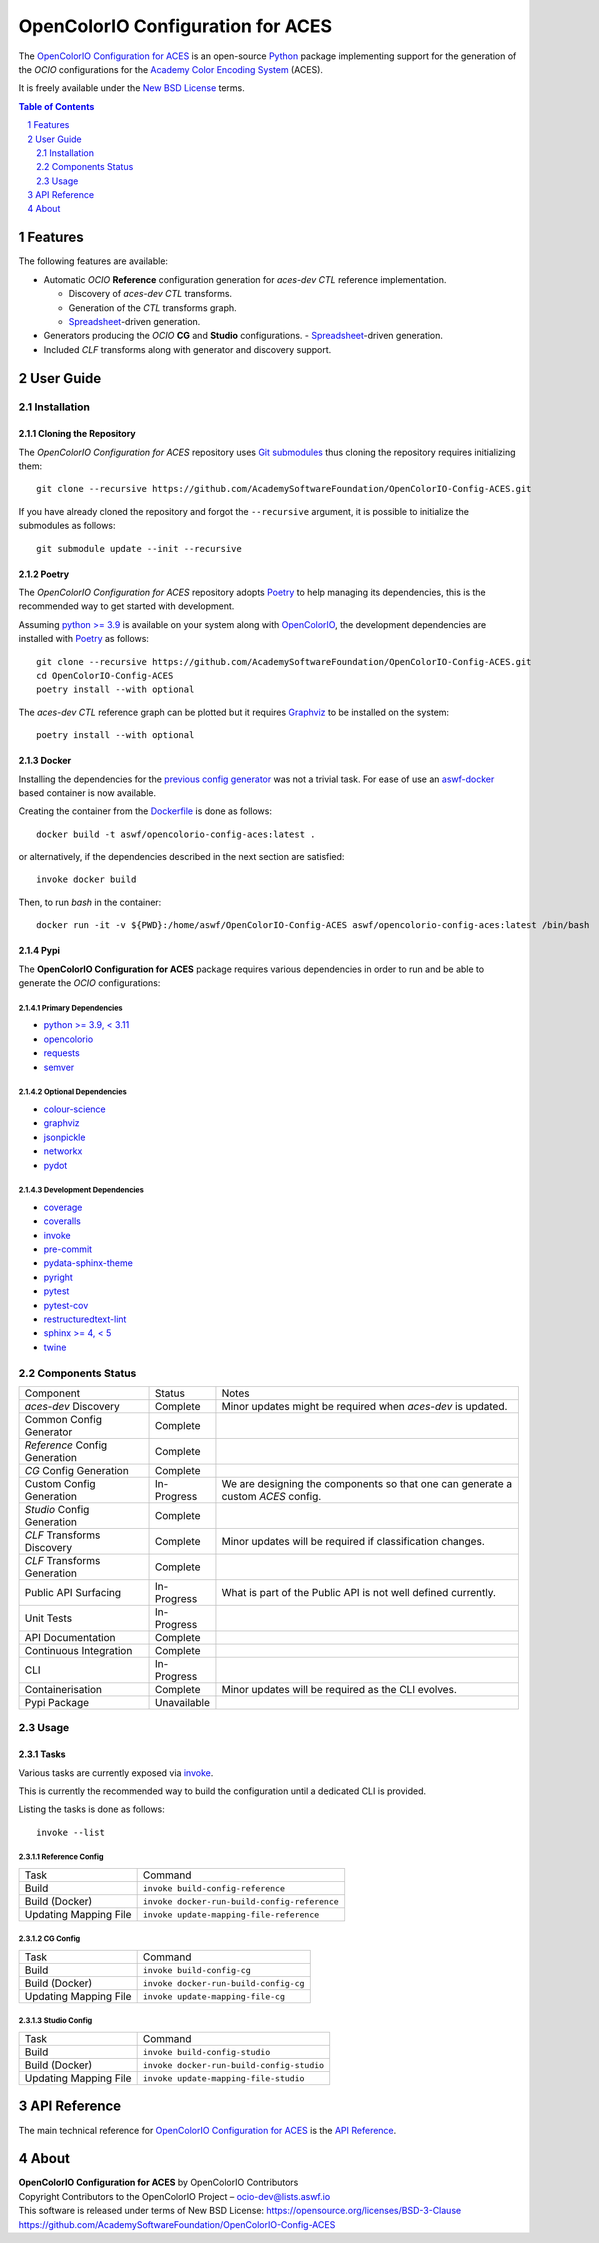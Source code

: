 ..
  SPDX-License-Identifier: CC-BY-4.0
  Copyright Contributors to the OpenColorIO Project.

OpenColorIO Configuration for ACES
==================================

.. start-badges

|actions| |artefacts|

.. |actions| image:: https://github.com/AcademySoftwareFoundation/OpenColorIO-Config-ACES/actions/workflows/continuous-integration-quality-unit-tests.yml/badge.svg
    :target: https://github.com/AcademySoftwareFoundation/OpenColorIO-Config-ACES/actions/workflows/continuous-integration-quality-unit-tests.yml
    :alt: Continuous Integration - Quality & Unit Tests

.. |artefacts| image:: https://github.com/AcademySoftwareFoundation/OpenColorIO-Config-ACES/actions/workflows/configuration-artifacts.yml/badge.svg
    :target: https://github.com/AcademySoftwareFoundation/OpenColorIO-Config-ACES/actions/workflows/configuration-artifacts.yml
    :alt: Configuration Artifacts

.. end-badges

The `OpenColorIO Configuration for ACES <https://github.com/AcademySoftwareFoundation/OpenColorIO-Config-ACES>`__
is an open-source `Python <https://www.python.org>`__ package implementing
support for the generation of the *OCIO* configurations for the
`Academy Color Encoding System <https://www.oscars.org/science-technology/sci-tech-projects/aces>`__
(ACES).

It is freely available under the
`New BSD License <https://opensource.org/licenses/BSD-3-Clause>`__ terms.

.. contents:: **Table of Contents**
    :backlinks: none
    :depth: 2

.. sectnum::

Features
--------

The following features are available:

-   Automatic *OCIO* **Reference** configuration generation for *aces-dev*
    *CTL* reference implementation.

    -   Discovery of *aces-dev* *CTL* transforms.
    -   Generation of the *CTL* transforms graph.
    -   `Spreadsheet <https://docs.google.com/spreadsheets/d/1SXPt-USy3HlV2G2qAvh9zit6ZCINDOlfKT07yXJdWLg>`__-driven generation.

-   Generators producing the *OCIO* **CG** and **Studio** configurations.
    -   `Spreadsheet <https://docs.google.com/spreadsheets/d/1nE95DEVtxtEkcIEaJk0WekyEH0Rcs8z_3fdwUtqP8V4>`__-driven generation.

-   Included *CLF* transforms along with generator and discovery support.

User Guide
----------

Installation
^^^^^^^^^^^^

Cloning the Repository
~~~~~~~~~~~~~~~~~~~~~~

The *OpenColorIO Configuration for ACES* repository uses `Git submodules <https://git-scm.com/book/en/v2/Git-Tools-Submodules>`__
thus cloning the repository requires initializing them::

    git clone --recursive https://github.com/AcademySoftwareFoundation/OpenColorIO-Config-ACES.git

If you have already cloned the repository and forgot the ``--recursive``
argument, it is possible to initialize the submodules as follows::

    git submodule update --init --recursive

Poetry
~~~~~~

The *OpenColorIO Configuration for ACES* repository adopts `Poetry <https://poetry.eustace.io>`__
to help managing its dependencies, this is the recommended way to get started
with development.

Assuming `python >= 3.9 <https://www.python.org/download/releases>`__ is
available on your system along with `OpenColorIO <https://opencolorio.org>`__,
the development dependencies are installed with `Poetry <https://poetry.eustace.io>`__
as follows::

    git clone --recursive https://github.com/AcademySoftwareFoundation/OpenColorIO-Config-ACES.git
    cd OpenColorIO-Config-ACES
    poetry install --with optional

The *aces-dev* *CTL* reference graph can be plotted but it requires `Graphviz <https://graphviz.org>`__
to be installed on the system::

    poetry install --with optional

Docker
~~~~~~

Installing the dependencies for the `previous config generator <https://github.com/imageworks/OpenColorIO-Configs>`__
was not a trivial task. For ease of use an `aswf-docker <https://github.com/AcademySoftwareFoundation/aswf-docker>`__
based container is now available.

Creating the container from the `Dockerfile <https://docs.docker.com/engine/reference/builder>`__
is done as follows::

    docker build -t aswf/opencolorio-config-aces:latest .

or alternatively, if the dependencies described in the next section are
satisfied::

    invoke docker build

Then, to run *bash* in the container::

    docker run -it -v ${PWD}:/home/aswf/OpenColorIO-Config-ACES aswf/opencolorio-config-aces:latest /bin/bash

Pypi
~~~~

The **OpenColorIO Configuration for ACES** package requires various
dependencies in order to run and be able to generate the *OCIO* configurations:

Primary Dependencies
********************

-   `python >= 3.9, < 3.11 <https://www.python.org/download/releases>`__
-   `opencolorio <https://pypi.org/project/opencolorio>`__
-   `requests <https://pypi.org/project/requests>`__
-   `semver <https://pypi.org/project/semver>`__

Optional Dependencies
*********************

-   `colour-science <https://pypi.org/project/colour-science>`__
-   `graphviz <https://www.graphviz.org>`__
-   `jsonpickle <https://jsonpickle.github.io>`__
-   `networkx <https://pypi.org/project/networkx>`__
-   `pydot <https://pypi.org/project/pydot>`__

Development Dependencies
************************

-   `coverage <https://pypi.org/project/coverage>`__
-   `coveralls <https://pypi.org/project/coveralls>`__
-   `invoke <https://pypi.org/project/invoke>`__
-   `pre-commit <https://pypi.org/project/pre-commit>`__
-   `pydata-sphinx-theme <https://pypi.org/project/pydata-sphinx-theme>`__
-   `pyright <https://pypi.org/project/pyright>`__
-   `pytest <https://pypi.org/project/pytest>`__
-   `pytest-cov <https://pypi.org/project/pytest-cov>`__
-   `restructuredtext-lint <https://pypi.org/project/restructuredtext-lint>`__
-   `sphinx >= 4, < 5 <https://pypi.org/project/sphinx>`__
-   `twine <https://pypi.org/project/twine>`__

Components Status
^^^^^^^^^^^^^^^^^

+-------------------------------+----------------+----------------------------------------------------------------------------------+
| Component                     | Status         | Notes                                                                            |
+-------------------------------+----------------+----------------------------------------------------------------------------------+
| *aces-dev* Discovery          | Complete       | Minor updates might be required when *aces-dev* is updated.                      |
+-------------------------------+----------------+----------------------------------------------------------------------------------+
| Common Config Generator       | Complete       |                                                                                  |
+-------------------------------+----------------+----------------------------------------------------------------------------------+
| *Reference* Config Generation | Complete       |                                                                                  |
+-------------------------------+----------------+----------------------------------------------------------------------------------+
| *CG* Config Generation        | Complete       |                                                                                  |
+-------------------------------+----------------+----------------------------------------------------------------------------------+
| Custom Config Generation      | In-Progress    | We are designing the components so that one can generate a custom *ACES* config. |
+-------------------------------+----------------+----------------------------------------------------------------------------------+
| *Studio* Config Generation    | Complete       |                                                                                  |
+-------------------------------+----------------+----------------------------------------------------------------------------------+
| *CLF* Transforms Discovery    | Complete       | Minor updates will be required if classification changes.                        |
+-------------------------------+----------------+----------------------------------------------------------------------------------+
| *CLF* Transforms Generation   | Complete       |                                                                                  |
+-------------------------------+----------------+----------------------------------------------------------------------------------+
| Public API Surfacing          | In-Progress    | What is part of the Public API is not well defined currently.                    |
+-------------------------------+----------------+----------------------------------------------------------------------------------+
| Unit Tests                    | In-Progress    |                                                                                  |
+-------------------------------+----------------+----------------------------------------------------------------------------------+
| API Documentation             | Complete       |                                                                                  |
+-------------------------------+----------------+----------------------------------------------------------------------------------+
| Continuous Integration        | Complete       |                                                                                  |
+-------------------------------+----------------+----------------------------------------------------------------------------------+
| CLI                           | In-Progress    |                                                                                  |
+-------------------------------+----------------+----------------------------------------------------------------------------------+
| Containerisation              | Complete       | Minor updates will be required as the CLI evolves.                               |
+-------------------------------+----------------+----------------------------------------------------------------------------------+
| Pypi Package                  | Unavailable    |                                                                                  |
+-------------------------------+----------------+----------------------------------------------------------------------------------+

Usage
^^^^^

Tasks
~~~~~

Various tasks are currently exposed via `invoke <https://pypi.org/project/invoke>`__.

This is currently the recommended way to build the configuration until a
dedicated CLI is provided.

Listing the tasks is done as follows::

    invoke --list

Reference Config
****************

+-----------------------+----------------------------------------------+
| Task                  | Command                                      |
+-----------------------+----------------------------------------------+
| Build                 | ``invoke build-config-reference``            |
+-----------------------+----------------------------------------------+
| Build (Docker)        | ``invoke docker-run-build-config-reference`` |
+-----------------------+----------------------------------------------+
| Updating Mapping File | ``invoke update-mapping-file-reference``     |
+-----------------------+----------------------------------------------+

CG Config
*********

+-----------------------+---------------------------------------+
| Task                  | Command                               |
+-----------------------+---------------------------------------+
| Build                 | ``invoke build-config-cg``            |
+-----------------------+---------------------------------------+
| Build (Docker)        | ``invoke docker-run-build-config-cg`` |
+-----------------------+---------------------------------------+
| Updating Mapping File | ``invoke update-mapping-file-cg``     |
+-----------------------+---------------------------------------+

Studio Config
*************

+-----------------------+-------------------------------------------+
| Task                  | Command                                   |
+-----------------------+-------------------------------------------+
| Build                 | ``invoke build-config-studio``            |
+-----------------------+-------------------------------------------+
| Build (Docker)        | ``invoke docker-run-build-config-studio`` |
+-----------------------+-------------------------------------------+
| Updating Mapping File | ``invoke update-mapping-file-studio``     |
+-----------------------+-------------------------------------------+

API Reference
-------------

The main technical reference for `OpenColorIO Configuration for ACES <https://github.com/AcademySoftwareFoundation/OpenColorIO-Config-ACES>`__
is the `API Reference <https://opencolorio-config-aces.readthedocs.io>`__.

About
-----

| **OpenColorIO Configuration for ACES** by OpenColorIO Contributors
| Copyright Contributors to the OpenColorIO Project – `ocio-dev@lists.aswf.io <ocio-dev@lists.aswf.io>`__
| This software is released under terms of New BSD License: https://opensource.org/licenses/BSD-3-Clause
| `https://github.com/AcademySoftwareFoundation/OpenColorIO-Config-ACES <https://github.com/AcademySoftwareFoundation/OpenColorIO-Config-ACES>`__
